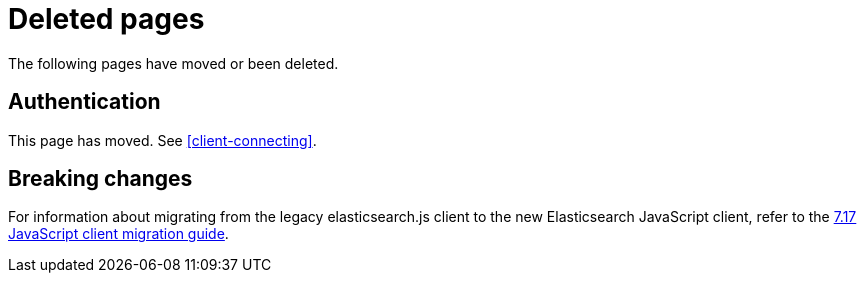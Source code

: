 ["appendix",role="exclude",id="redirects"]
= Deleted pages

The following pages have moved or been deleted.

[role="exclude",id="auth-reference"]
== Authentication

This page has moved. See <<client-connecting>>.

[role="exclude",id="breaking-changes"]
== Breaking changes

For information about migrating from the legacy elasticsearch.js client to the
new Elasticsearch JavaScript client, refer to the
https://www.elastic.co/guide/en/elasticsearch/client/javascript-api/7.17/breaking-changes.html[7.17
JavaScript client migration guide].
